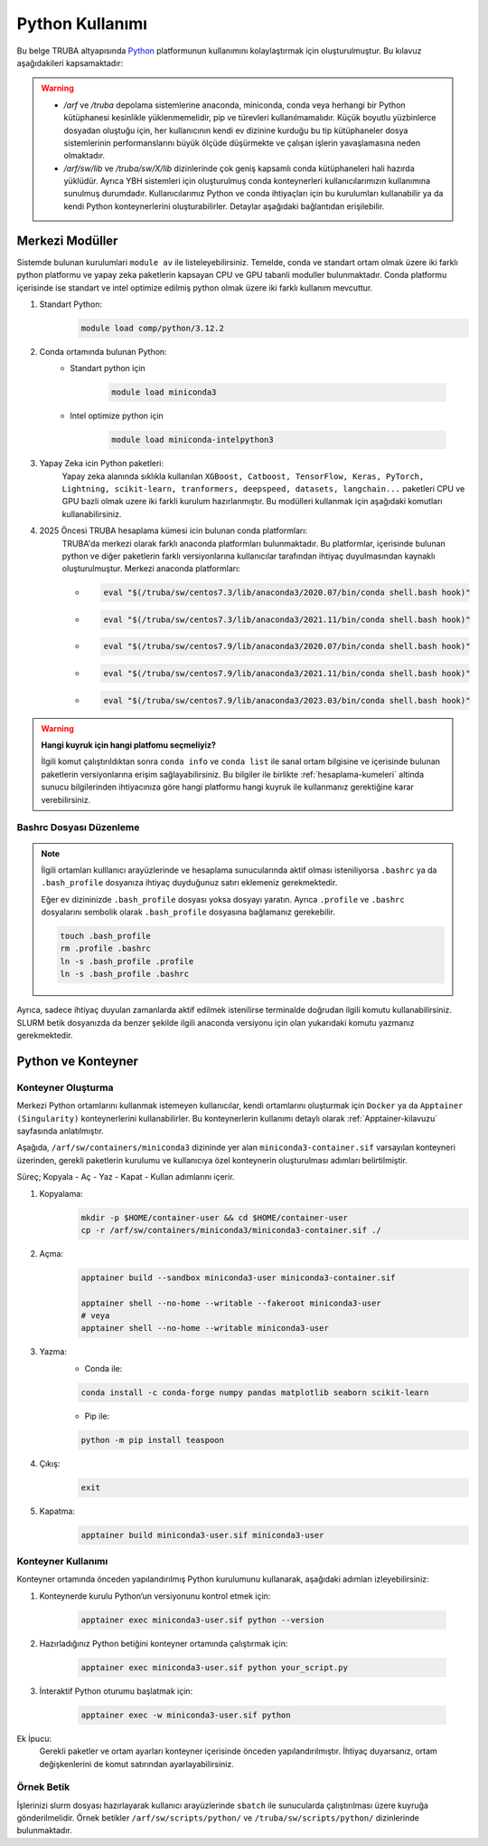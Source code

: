 .. _python_kullanimi:


===================================
Python Kullanımı
===================================

Bu belge TRUBA altyapısında `Python <https://www.python.org/>`_ platformunun kullanımını kolaylaştırmak için oluşturulmuştur.
Bu kılavuz aşağıdakileri kapsamaktadır:

.. grid:: 2

    .. grid-item-card::  :ref:`merkezi-python`
        :text-align: center
    .. grid-item-card:: :ref:`python-container`
        :text-align: center
    .. grid-item-card:: :ref:`python-ornek`
        :text-align: center


.. warning:: 
    
    * `/arf` ve `/truba` depolama sistemlerine anaconda, miniconda, conda  veya herhangi bir Python kütüphanesi kesinlikle yüklenmemelidir, pip ve türevleri kullanılmamalıdır. Küçük boyutlu yüzbinlerce dosyadan oluştuğu için, her kullanıcının kendi ev dizinine kurduğu bu tip kütüphaneler dosya sistemlerinin performanslarını büyük ölçüde düşürmekte ve çalışan işlerin yavaşlamasına neden olmaktadır.
    * `/arf/sw/lib` ve `/truba/sw/X/lib` dizinlerinde çok geniş kapsamlı conda kütüphaneleri hali hazırda yüklüdür. Ayrıca YBH sistemleri için oluşturulmuş conda konteynerleri kullanıcılarımızın kullanımına sunulmuş durumdadır. Kullanıcılarımız Python ve conda ihtiyaçları için bu kurulumları kullanabilir ya da kendi Python konteynerlerini oluşturabilirler. Detaylar aşağıdaki bağlantıdan erişilebilir.


.. _merkezi-python:

----------------
Merkezi Modüller
----------------

Sistemde bulunan kurulumlari ``module av`` ile listeleyebilirsiniz. Temelde, conda ve standart ortam olmak üzere iki farklı python platformu ve yapay zeka paketlerin kapsayan CPU ve GPU tabanli moduller bulunmaktadır. Conda platformu içerisinde ise standart ve intel optimize edilmiş python olmak üzere iki farklı kullanım mevcuttur.

1. Standart Python:
    .. code-block:: 

        module load comp/python/3.12.2

2. Conda ortamında bulunan Python:
    - Standart python için

        .. code-block:: bash

            module load miniconda3

    - Intel optimize python için

        .. code-block:: bash

            module load miniconda-intelpython3

3. Yapay Zeka icin Python paketleri:
    Yapay zeka alanında sıklıkla kullanılan ``XGBoost, Catboost, TensorFlow, Keras, PyTorch, Lightning, scikit-learn, tranformers, deepspeed, datasets, langchain...`` paketleri CPU ve GPU bazli olmak uzere iki farkli kurulum hazırlanmıştır. Bu modülleri kullanmak için aşağıdaki komutları kullanabilirsiniz.

    .. tabs::

        .. tab:: CPU

            .. code-block:: bash

                module purge
                module load apps/truba-ai/cpu-2024.0
                

        .. tab:: GPU

            .. code-block:: bash
        
                module purge
                module load apps/truba-ai/gpu-2024.0


4. 2025 Öncesi TRUBA hesaplama kümesi icin bulunan conda platformları:
    TRUBA'da merkezi olarak farklı anaconda platformları bulunmaktadır. Bu platformlar, içerisinde bulunan python ve diğer paketlerin farklı versiyonlarına kullanıcılar tarafından ihtiyaç duyulmasından kaynaklı oluşturulmuştur.
    Merkezi anaconda platformları:

    *   .. code-block::

            eval "$(/truba/sw/centos7.3/lib/anaconda3/2020.07/bin/conda shell.bash hook)"

    *    .. code-block::

            eval "$(/truba/sw/centos7.3/lib/anaconda3/2021.11/bin/conda shell.bash hook)"

    *    .. code-block::

            eval "$(/truba/sw/centos7.9/lib/anaconda3/2020.07/bin/conda shell.bash hook)"

    *    .. code-block::

            eval "$(/truba/sw/centos7.9/lib/anaconda3/2021.11/bin/conda shell.bash hook)"

    *    .. code-block::

            eval "$(/truba/sw/centos7.9/lib/anaconda3/2023.03/bin/conda shell.bash hook)"


.. warning:: 

    **Hangi kuyruk için hangi platfomu seçmeliyiz?**

    İlgili komut çalıştırıldıktan sonra ``conda info`` ve ``conda list`` ile sanal ortam bilgisine ve içerisinde bulunan paketlerin versiyonlarına erişim sağlayabilirsiniz. Bu bilgiler ile birlikte :ref:`hesaplama-kumeleri` altinda sunucu bilgilerinden ihtiyacınıza göre hangi platformu hangi kuyruk ile kullanmanız gerektiğine karar verebilirsiniz.

.. _bashrc_ekleme:

Bashrc Dosyası Düzenleme
------------------------

.. note::

    İlgili ortamları kulllanıcı arayüzlerinde ve hesaplama sunucularında aktif olması isteniliyorsa ``.bashrc`` ya da ``.bash_profile`` dosyanıza ihtiyaç duyduğunuz satırı eklemeniz gerekmektedir.
    
    Eğer ev dizininizde ``.bash_profile`` dosyası yoksa dosyayı yaratın. Ayrıca ``.profile`` ve ``.bashrc`` dosyalarını sembolik olarak ``.bash_profile`` dosyasına bağlamanız gerekebilir.

    .. code-block:: bash

        touch .bash_profile
        rm .profile .bashrc
        ln -s .bash_profile .profile
        ln -s .bash_profile .bashrc

Ayrıca, sadece ihtiyaç duyulan zamanlarda aktif edilmek istenilirse terminalde doğrudan ilgili komutu kullanabilirsiniz. SLURM betik dosyanızda da benzer şekilde ilgili anaconda versiyonu için olan yukarıdaki komutu yazmanız gerekmektedir.

.. _python-container:

-------------------
Python ve Konteyner
-------------------

Konteyner Oluşturma 
-------------------

Merkezi Python ortamlarını kullanmak istemeyen kullanıcılar, kendi ortamlarını oluşturmak için ``Docker`` ya da ``Apptainer (Singularity)`` konteynerlerini kullanabilirler. Bu konteynerlerin kullanımı detaylı olarak :ref:`Apptainer-kilavuzu` sayfasında anlatılmıştır.

Aşağıda, ``/arf/sw/containers/miniconda3`` dizininde yer alan ``miniconda3-container.sif`` varsayılan konteyneri üzerinden, gerekli paketlerin kurulumu ve kullanıcıya özel konteynerin oluşturulması adımları belirtilmiştir.

Süreç; Kopyala - Aç - Yaz - Kapat - Kullan adımlarını içerir.

1. Kopyalama:
    .. code-block:: bash

         mkdir -p $HOME/container-user && cd $HOME/container-user
         cp -r /arf/sw/containers/miniconda3/miniconda3-container.sif ./

2. Açma:
    .. code-block:: bash

        apptainer build --sandbox miniconda3-user miniconda3-container.sif
        
        apptainer shell --no-home --writable --fakeroot miniconda3-user
        # veya
        apptainer shell --no-home --writable miniconda3-user

3. Yazma:
    - Conda ile:
    .. code-block:: bash

          conda install -c conda-forge numpy pandas matplotlib seaborn scikit-learn
    - Pip ile:
    .. code-block:: bash

          python -m pip install teaspoon 

4. Çıkış:
    .. code-block:: bash

       exit

5. Kapatma:
    .. code-block:: bash

         apptainer build miniconda3-user.sif miniconda3-user


Konteyner Kullanımı
-------------------

Konteyner ortamında önceden yapılandırılmış Python kurulumunu kullanarak, aşağıdaki adımları izleyebilirsiniz:

1. Konteynerde kurulu Python’un versiyonunu kontrol etmek için:

    .. code-block:: bash

        apptainer exec miniconda3-user.sif python --version

2. Hazırladığınız Python betiğini konteyner ortamında çalıştırmak için:

    .. code-block:: bash

        apptainer exec miniconda3-user.sif python your_script.py

3. İnteraktif Python oturumu başlatmak için:

    .. code-block:: bash

        apptainer exec -w miniconda3-user.sif python

Ek İpucu:
    Gerekli paketler ve ortam ayarları konteyner içerisinde önceden yapılandırılmıştır. İhtiyaç duyarsanız, ortam değişkenlerini de komut satırından ayarlayabilirsiniz.

.. _python-ornek:

Örnek Betik
-----------

İşlerinizi slurm dosyası hazırlayarak kullanıcı arayüzlerinde ``sbatch`` ile  sunucularda çalıştırılması üzere kuyruğa gönderilmelidir. Örnek betikler ``/arf/sw/scripts/python/`` ve ``/truba/sw/scripts/python/`` dizinlerinde bulunmaktadır.

.. dropdown:: :octicon:`codespaces;1.5em;secondary` Örnek Betik -CPU (Tıklayınız)
    :color: info

        .. tab-set::

            .. tab-item:: İş Gönderme

                .. code-block:: bash

                    sbatch job.slurm

            .. tab-item:: job.slurm

                .. code-block:: bash
            
                    #!/bin/bash

                    #SBATCH --account=kullanici_adiniz
                    #SBATCH --output=slurm-%j.out
                    #SBATCH --error=slurm-%j.err
                    #SBATCH --time=00:15:00
                    #SBATCH --job-name=test

                    #SBATCH --partition=orfoz
                    #SBATCH --ntasks=112
                    #SBATCH --nodes=1
                    #SBATCH --cpus-per-task=1

                    ###SBATCH --mal-user= your_email_address
                    ###SBATCH --mail-type=BEGIN,END,FAIL
                    ###SBATCH --mail-type=ALL

                    ### Load modules

                    module purge
                    module load apps/truba-ai/cpu-2024.0

                    echo "We have the modules: $(module list 2>&1)" > ${SLURM_JOB_ID}.info

                    ### jobs
                    python xgboost-test.py

                    exit

            .. tab-item:: xgboost-test.py
                
                ..  code-block:: python

                    from sklearn.datasets import make_classification
                    from sklearn.model_selection import train_test_split
                    from sklearn.metrics import accuracy_score
                    from xgboost import XGBClassifier
                    from matplotlib import pyplot

                    import time
                    start_time = time.time()  # Record the start time

                    # define dataset
                    X, y = make_classification(n_samples=100000, n_features=100, n_informative=100, n_redundant=0, random_state=1)

                    # split data into train and test sets
                    X_train, X_test, y_train, y_test = train_test_split(X, y, test_size=0.50, random_state=1)

                    # define the model
                    model = XGBClassifier(n_estimators=2000, eta=0.05, subsample=0.5, colsample_bytree=0.5)

                    # define the datasets to evaluate each iteration
                    evalset = [(X_train, y_train), (X_test,y_test)]

                    # fit the model
                    model.fit(X_train, y_train, eval_metric='logloss', eval_set=evalset)

                    # evaluate performance
                    yhat = model.predict(X_test)
                    score = accuracy_score(y_test, yhat)
                    print('Accuracy: %.3f' % score)

                    # retrieve performance metrics
                    results = model.evals_result()
                    print(results)

                    evaluation_time = time.time() - start_time  # Calculate the elapsed time
                    print("Evaluation Time:", round(evaluation_time, 2), "seconds")


.. dropdown:: :octicon:`codespaces;1.5em;secondary` Örnek Betik - GPU (Tıklayınız)
    :color: info

        .. tab-set::

            .. tab-item:: İş Gönderme

                .. code-block:: bash

                    sbatch job.slurm

            .. tab-item:: job.slurm

                .. code-block:: bash
            
                    #!/bin/bash

                    #SBATCH --account=kullanici_adiniz
                    #SBATCH --output=slurm-%j.out
                    #SBATCH --error=slurm-%j.err
                    #SBATCH --time=00:15:00
                    #SBATCH --job-name=test

                    #SBATCH --partition=xxxxx-cuda
                    #SBATCH --ntasks=10
                    #SBATCH --nodes=1
                    #SBATCH --cpus-per-task=1
                    #SBATCH --gres=gpu:1

                    ###SBATCH --mal-user= your_email_address
                    ###SBATCH --mail-type=BEGIN,END,FAIL
                    ###SBATCH --mail-type=ALL

                    ### Load modules

                    module purge
                    module load comp/python/ai-tools-kolyoz-1.0

                    echo "We have the modules: $(module list 2>&1)" > ${SLURM_JOB_ID}.info

                    ### jobs
                    python tensor-torch-test.py

                    exit

            .. tab-item:: tensor-torch-test.py
                
                ..  code-block:: python

                    import torch
                    import lightning
                    import pytorch_lightning
                    print("######## TORCH ########")

                    print("Torch version: {}", torch.__version__)
                    print("Lightning version: {}", lightning.__version__)

                    print("TORCH-GPU available:{} " , torch.cuda.is_available())

                    # Check if CUDA is available
                    if torch.cuda.is_available():
                        # Get the number of available GPUs
                        num_gpus = torch.cuda.device_count()

                        # Loop through each GPU and print its properties
                        for i in range(num_gpus):
                            props = torch.cuda.get_device_properties(i)
                            print(f"GPU {i}: {props.name}")
                            print(f"  - Total Memory: {props.total_memory / 1e9} GB")
                            print(f"  - MultiProcessor Count: {props.multi_processor_count}")
                    else:
                        print("CUDA is not available on this system.")

                    print('#########################')

                    import os
                    import tensorflow as tf
                    print('tf version: ')
                    print(tf.__version__)

                    os.environ['TF_XLA_FLAGS'] = '--tf_xla_enable_xla_devices'
                    print("GPUs: ", len(tf.config.experimental.list_physical_devices('GPU')))

                    from tensorflow.python.client import device_lib
                    print("Local Devices:", device_lib.list_local_devices())

                    print('GPU List: ')
                    print(tf.config.list_physical_devices('GPU'))

                    strategy = tf.distribute.MirroredStrategy()
                    print("Number of devices: {}".format(strategy.num_replicas_in_sync))
